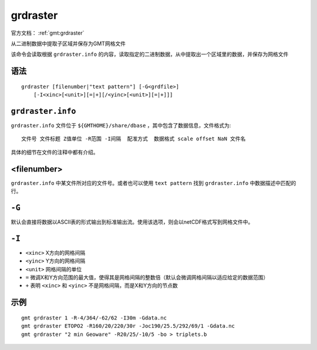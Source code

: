 .. index:: ! grdraster

grdraster
=========

官方文档： :ref:`gmt:grdraster`

从二进制数据中提取子区域并保存为GMT网格文件

该命令会读取根据 ``grdraster.info`` 的内容，读取指定的二进制数据，从中提取出一个区域里的数据，并保存为网格文件

语法
----

::

    grdraster [filenumber|"text pattern"] [-G<grdfile>]
        [-I<xinc>[<unit>][=|+][/<yinc>[<unit>][=|+]]]

``grdraster.info``
------------------

``grdraster.info`` 文件位于 ``${GMTHOME}/share/dbase`` ，其中包含了数据信息，文件格式为::

    文件号 文件标题 Z值单位 -R范围 -I间隔  配准方式  数据格式 scale offset NaN 文件名

具体的细节在文件的注释中都有介绍。

.. TODO 介绍grdraster.info的细节

<filenumber>
------------

``grdraster.info`` 中某文件所对应的文件号。或者也可以使用 ``text pattern`` 找到 ``grdraster.info`` 中数据描述中匹配的行。

``-G``
------

默认会直接将数据以ASCII表的形式输出到标准输出流。使用该选项，则会以netCDF格式写到网格文件中。

``-I``
------

- ``<xinc>`` X方向的网格间隔
- ``<yinc>`` Y方向的网格间隔
- ``<unit>`` 网格间隔的单位
- ``=`` 微调X和Y方向范围的最大值，使得其是网格间隔的整数倍（默认会微调网格间隔以适应给定的数据范围）
- ``+`` 表明 ``<xinc>`` 和 ``<yinc>`` 不是网格间隔，而是X和Y方向的节点数

示例
----

::

    gmt grdraster 1 -R-4/364/-62/62 -I30m -Gdata.nc
    gmt grdraster ETOPO2 -R160/20/220/30r -Joc190/25.5/292/69/1 -Gdata.nc
    gmt grdraster "2 min Geoware" -R20/25/-10/5 -bo > triplets.b
